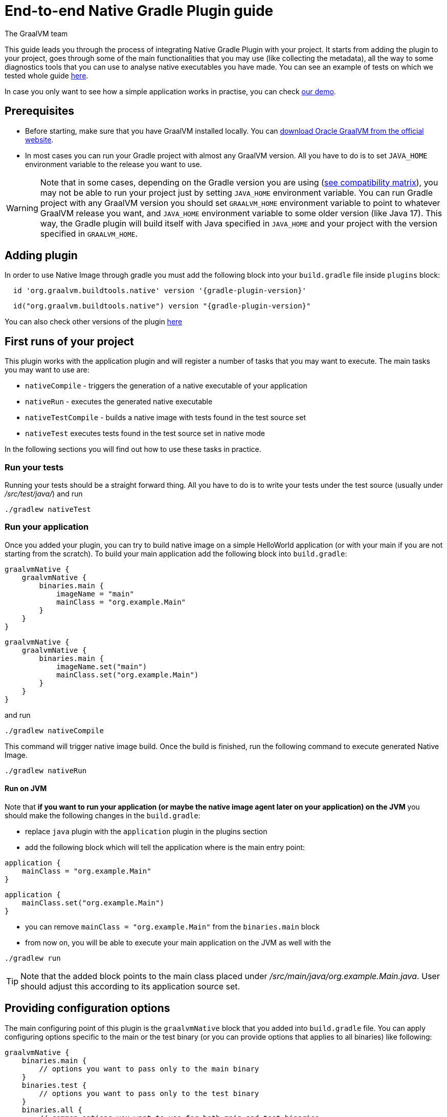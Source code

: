= End-to-end Native Gradle Plugin guide
The GraalVM team
:highlighjsdir: {gradle-relative-srcdir}/highlight


This guide leads you through the process of integrating Native Gradle Plugin with your project.
It starts from adding the plugin to your project, goes through some of the main functionalities that you may use (like collecting the metadata),
all the way to some diagnostics tools that you can use to analyse native executables you have made.
You can see an example of tests on which we tested whole guide <<example,here>>.

In case you only want to see how a simple application works in practise, you can check <<quickstart-gradle-plugin.adoc#,our demo>>.

[[prerequisites]]
== Prerequisites

- Before starting, make sure that you have GraalVM installed locally. You can https://www.graalvm.org/downloads/[download Oracle GraalVM from the official website].
- In most cases you can run your Gradle project with almost any GraalVM version. All you have to do is to set `JAVA_HOME` environment variable to the release you want to use.

[WARNING]
Note that in some cases, depending on the Gradle version you are using (https://docs.gradle.org/current/userguide/compatibility.html[see compatibility matrix]), you may not be able to run your project just by setting `JAVA_HOME` environment variable.
You can run Gradle project with any GraalVM version you should set `GRAALVM_HOME` environment variable to point to whatever GraalVM release you want, and `JAVA_HOME` environment variable to some older version (like Java 17).
This way, the Gradle plugin will build itself with Java specified in `JAVA_HOME` and your project with the version specified in `GRAALVM_HOME`.

[[adding-plugin]]
== Adding plugin

In order to use Native Image through gradle you must add the following block into your `build.gradle` file inside `plugins` block:

[source,groovy,subs="verbatim,attributes", role="multi-language-sample"]
----
  id 'org.graalvm.buildtools.native' version '{gradle-plugin-version}'
----

[source,kotlin,subs="verbatim,attributes",role="multi-language-sample"]
----
  id("org.graalvm.buildtools.native") version "{gradle-plugin-version}"
----

You can also check other versions of the plugin https://github.com/graalvm/native-build-tools/releases[here]

[[run-your-project]]
== First runs of your project

This plugin works with the application plugin and will register a number of tasks that you may want to execute.
The main tasks you may want to use are:

- `nativeCompile` - triggers the generation of a native executable of your application
- `nativeRun` - executes the generated native executable
- `nativeTestCompile` - builds a native image with tests found in the test source set
- `nativeTest` executes tests found in the test source set in native mode

In the following sections you will find out how to use these tasks in practice.


[[run-tests]]
=== Run your tests

Running your tests should be a straight forward thing.
All you have to do is to write your tests under the test source (usually under __/src/test/java/__) and run

[source,bash,subs="verbatim,attributes", role="multi-language-sample"]
----
./gradlew nativeTest
----

[[run-application]]
=== Run your application

Once you added your plugin, you can try to build native image on a simple HelloWorld application (or with your main if you are not starting from the scratch).
To build your main application add the following block into `build.gradle`:

[source,groovy,subs="verbatim,attributes", role="multi-language-sample"]
----
graalvmNative {
    graalvmNative {
        binaries.main {
            imageName = "main"
            mainClass = "org.example.Main"
        }
    }
}
----

[source,kotlin,subs="verbatim,attributes", role="multi-language-sample"]
----
graalvmNative {
    graalvmNative {
        binaries.main {
            imageName.set("main")
            mainClass.set("org.example.Main")
        }
    }
}
----

and run
[source,bash,subs="verbatim,attributes", role="multi-language-sample"]
----
./gradlew nativeCompile
----

This command will trigger native image build.
Once the build is finished, run the following command to execute generated Native Image.
[source,bash,subs="verbatim,attributes", role="multi-language-sample"]
----
./gradlew nativeRun
----

[[run-on-jvm]]
==== Run on JVM

Note that **if you want to run your application (or maybe the native image agent later on your application) on the JVM** you should make the following changes in the `build.gradle`:

- replace `java` plugin with the `application` plugin in the plugins section
- add the following block which will tell the application where is the main entry point:

[source,groovy,subs="verbatim,attributes", role="multi-language-sample"]
----
application {
    mainClass = "org.example.Main"
}
----

[source,kotlin,subs="verbatim,attributes", role="multi-language-sample"]
----
application {
    mainClass.set("org.example.Main")
}
----

- you can remove `mainClass = "org.example.Main"` from the `binaries.main` block
- from now on, you will be able to execute your main application on the JVM as well with the

[source,bash,subs="verbatim,attributes", role="multi-language-sample"]
----
./gradlew run
----

[TIP]
Note that the added block points to the main class placed under __/src/main/java/org.example.Main.java__. User should adjust this according to its application source set.


[[configuration-options]]
== Providing configuration options

The main configuring point of this plugin is the `graalvmNative` block that you added into `build.gradle` file.
You can apply configuring options specific to the main or the test binary (or you can provide options that applies to all binaries) like following:


[source,groovy,subs="verbatim,attributes", role="multi-language-sample"]
----
graalvmNative {
    binaries.main {
        // options you want to pass only to the main binary
    }
    binaries.test {
        // options you want to pass only to the test binary
    }
    binaries.all {
        // common options you want to use for both main and test binaries
    }
}
----

Inside these blocks you can pass the following options:

- `imageName` -The name of the native image
- `mainClass` - The main class to use, defaults to the application.mainClass
- `debug` - Determines if debug info should be generated, defaults to false (alternatively add --debug-native to the CLI)
- `verbose` - Add verbose output (`false` by default)
- `fallback` - Sets the fallback mode of native-image (`false` by default)
- `sharedLibrary` - Determines if image is a shared library
- `quickBuild` - Determines if image is being built in quick build mode
- `richOutput` - Determines if native-image building should be done with rich output
- `requiredVersion` - The minimal GraalVM version, can be `MAJOR`, `MAJOR.MINOR` or `MAJOR.MINOR.PATCH`
- `systemProperties` - Sets the system properties to use for the native image builder
- `configurationFileDirectories` - Adds a native image configuration file directory, containing files like reflection configuration
- `excludeConfig` - Excludes configuration that matches one of given regexes from JAR of dependency with said coordinates.
- `jvmArgs` - Passes the given argument directly to the JVM running the native image builder
- `useFatJar` - Instead of passing each jar individually, builds a fat jar

You can also pass **build-time** and **run-time** arguments:

- `buildArgs.add('<buildArg>')` - You can find more about possible build arguments https://www.graalvm.org/latest/reference-manual/native-image/overview/Options/[here] and https://www.graalvm.org/latest/reference-manual/native-image/overview/BuildConfiguration/[here]
- `runtimeArgs.add('<runtimeArg>')` - Runtime arguments consumed by your application

Here is an example of additional options usage:

[source,groovy,subs="verbatim,attributes", role="multi-language-sample"]
----
graalvmNative {
    binaries.main {
        imageName = 'application'
        mainClass = 'org.test.Main'
        fallback = true
        sharedLibrary = false
        richOutput = false
        requiredVersion = '22.3'

        systemProperties = [name1: 'value1', name2: 'value2']
        configurationFileDirectories.from(file('src/my-config'))

        buildArgs.add('--link-at-build-time')
        runtimeArgs.add('--help')

        jvmArgs.add('flag')
        useFatJar = true
    }

    binaries.test {
        debug = true
        verbose = true
    }

    binaries.all {
        quickBuild = false
    }
}
----

[source,kotlin,subs="verbatim,attributes", role="multi-language-sample"]
----
graalvmNative {
    binaries.main {
        imageName.set('application')
        mainClass.set('org.test.Main')
        fallback.set(true)
        sharedLibrary.set(false)
        richOutput.set(false)
        requiredVersion.set('22.3')

        systemProperties.putAll(mapOf("name1" to "value1", "name2" to "value2"))
        configurationFileDirectories.from(file('src/my-config'))

        buildArgs.add('--link-at-build-time')
        runtimeArgs.add('--help')

        jvmArgs.add('flag')
        useFatJar.set(true)
    }

    binaries.test {
        debug.set(true)
        verbose.set(true)
    }

    binaries.all {
        quickBuild.set(false)
    }
}
----

[[collect-metadata]]
== Collecting metadata

When your test/application starts to be a bit more complex things like **reflection**, **resources**, **serialization**, **proxies** or **jni** may be required.
Since the Native Image has closed world assumption, all of these things must be known in advance during the image build.
The easiest way how this information can be passed to the Native Image is through metadata config file(s) - depending on the GraalVM version you are using, there could be
a single `reachability-metadata.json` file (for newer GraalVM versions) or multiple json files (`reflect-config.json`, `resource-config.json`, `proxy-config.json`, `serialization-config.json`, `jni-config.json`).
To learn more about metadata that Native Image consumes, https://www.graalvm.org/latest/reference-manual/native-image/metadata/[see this].

For example, if you run the test that uses the reflection, and you don't have entry for that reflection call in the metadata config file, your test will fail.

To make your test/application work while using reflection (like in this example) or other metadata, you should either generate metadata configurations or write them manually.
To generate metadata automatically, you can run your tests (or the main application) with the Native Image Agent, that will collect all the metadata your test/application require.
To enable the agent (through Native Gradle Plugin) you should either:

- add `-Pagent` flag to the command you are executing
- or add the following block to `graalvmNative` block in the `build.gradle`:


[source,groovy,subs="verbatim,attributes", role="multi-language-sample"]
----
agent {
    enabled = true
}
----

[source,kotlin,subs="verbatim,attributes", role="multi-language-sample"]
----
agent {
    enabled.set(true)
}
----

[.underline]#To generate the metadata file(s) for your `tests` just run:#

- `./gradlew test` if you added the agent block to the configuration or `./gradlew -Pagent test` if you didn't. This command runs on JVM with native-image-agent and collects the metadata.
- `./gradlew nativeTest` if you added the agent block to the configuration or `./gradlew -Pagent nativeTest` if you didn't. This command runs on JVM with the native-image agent, collects the metadata and uses it for testing on native-image.


[.underline]#To generate the metadata file(s) for your `application` just run:#

- `./gradlew run` if you added the agent block to the configuration or `./gradlew -Pagent run` if you didn't. This command runs on JVM with native-image-agent and collects the metadata.

[WARNING]
====
Unless you specify the following block in your `build.gradle` file, Gradle will pick up the Agent from the `JAVA_HOME` environment variable.
This may cause problems if you set `GRAALVM_HOME` environment variable because your project will be build with one version and the Agent will generate metadata for the other one.

[source,groovy,subs="verbatim,attributes", role="multi-language-sample"]
----
executable = providers.environmentVariable("GRAALVM_HOME").map {
    "$it/bin/java"
}.get()
----

This way, generated metadata config file(s) will have format that is specified in the GraalVM version (from `GRAALVM_HOME`) you are using.
====


[[metadata-copy]]
=== Move generated metadata to non-default location

By default, generated metadata will be placed inside `build/native/agent-output` directory.
In many cases you may want to move generated metadata to some other location.
To do so, you can configure and run `metadataCopy` task.

==== Configure metadataCopy task

First, you can configure `metadataCopy` task by adding a new block, named `metadataCopy` inside `agent` block that you added in the previous step.
Inside this block, you can specify:

- `outputDirectories` - location where you want to move the metadata
- `inputTaskNames` - specifies tasks previously executed with the agent attached (tasks that generated metadata in the last step).
- `mergeWithExisting` - specifies whether the metadata you want to copy, should be merged with the metadata that already exists on the give location, or not. This only makes sense when there is already some existing metadata, created before.

For example: you want to execute `metadataCopy` task on the metadata generated from your tests.
Your `agent` block should look like this:

[source,groovy,subs="verbatim,attributes", role="multi-language-sample"]
----
agent {
    enabled = true
    metadataCopy {
        inputTaskNames.add("test")
        outputDirectories.add("src/test/resources/META-INF/native-image/org.example")
        mergeWithExisting = false
    }
}
----

[source,kotlin,subs="verbatim,attributes", role="multi-language-sample"]
----
agent {
    enabled.set(true)
    metadataCopy {
        inputTaskNames.add("test")
        outputDirectories.add("resources/META-INF/native-image/org.example")
        mergeWithExisting.set(false)
    }
}
----

Explanation of the `metadataCopy` block from above:

- __inputTaskNames.add("test")__ - means that metadata we want to copy was generated with the `./gradlew test` or `./gradlew nativeTest`
- __outputDirectories.add("resources/META-INF/native-image/org.example")__ - means that we want to copy metadata into the given directory
- __mergeWithExisting = false__ - means that we don't want to merge incoming metadata with the one that already exists on the location specified in `outputDirectories` (this makes sense since we don't have metadata on the given location already)

[[execute-metadata-copy-task]]
==== Execute metadataCopy task

Once the metadata is generated and the `metadataCopy` task is configured, you can run the task with:

[source,bash,subs="verbatim,attributes", role="multi-language-sample"]
----
./gradlew metadataCopy
----

Besides that, you can configure `metadataCopy` task through the command line as well:

[source,bash,subs="verbatim,attributes"]
----
./gradlew metadataCopy --task run   # if you used nativeRun (or just run) to collect metadata
./gradlew metadataCopy --task test  # if you used nativeTest (or just test) to collect metadata
./gradlew metadataCopy --dir <pathToSomeDirectory> # to specify the output directory
----

Here is an example of a valid `metadataCopy` usage:

[source,bash,subs="verbatim,attributes", role="multi-language-sample"]
----
./gradlew metadataCopy --task test --dir resources/META-INF/native-image/org.example
----

[WARNING]
====
Note that **if you store generated metadata on location other than the default one**, you will need to pass that location as a Native Image `buildArg` with `-H:ConfigurationFileDirectories` option.
For example, you can pass that argument inside the `binaries.all` (or `binaries.test` or `binaries.main` depending on your use-case) block like this:

[source,groovy,subs="verbatim,attributes", role="multi-language-sample"]
----
binaries.all {
    buildArgs.add("-H:ConfigurationFileDirectories=path/to/metadata")
}
----

[source,kotlin,subs="verbatim,attributes", role="multi-language-sample"]
----
binaries.all {
    buildArgs.add("-H:ConfigurationFileDirectories=path/to/metadata")
}
----
====

[[additional-agent-options]]
=== Additional Native Image Agent options

As your project grows, you should consider configuring the agent to gain more control over the generated metadata.

First thing that you can configure is the agent mode.
There are three possible agent modes:

* `standard` - only generates metadata without any special processing (this is the default mode). No additional options available.
* `conditional` - entries of the generated metadata will be included in the Native Image only if the condition in the entry is satisfied. Consumes following options:
** `userCodeFilterPath` - specifies a filter file used to classify classes as user application classes. Generated conditions will only reference these classes See <<agent-filter-file, the following section>>
** `extraFilterPath` - (optional) extra filter used to further filter the collected metadata. See <<agent-filter-file, the following section>>
* `direct` - in this mode user configures the agent completely manually by adding all options with:
** `options.add("<option>")`

Each of the described modes has its own benefits.
For example:

- `standard` mode is a **great starting point** in your project development
- `conditional` mode is mainly aimed towards **library maintainers** with the goal of reducing overall footprint
- `direct` mode is for **experienced users** that knows how to configure the agent manually

You can configure each mode (and declare the one that will be used for generating metadata) inside the `agent` block in `build.gradle` file.
Here is an example of the `agent` block with configured conditional and direct modes, where the conditional mode is set as default and will be used to generate the metadata:

[source,groovy,subs="verbatim,attributes", role="multi-language-sample"]
----
agent {
    enabled = true
    defaultMode = "conditional"
    modes {
        conditional {
            userCodeFilterPath = "src/test/resources/metadata.with.starting.user-code-filter/user-code-filter.json"
        }
        direct {
            options.add("config-output-dir=src/test/resources/direct-mode-metadata")
            options.add("experimental-configuration-with-origins")
        }
    }
}
----

[source,kotlin,subs="verbatim,attributes", role="multi-language-sample"]
----
agent {
    enabled.set(true)
    defaultMode.set("conditional")
    modes {
        conditional {
            userCodeFilterPath.set("src/test/resources/metadata.with.starting.user-code-filter/user-code-filter.json")
        }
        direct {
            options.add("config-output-dir=src/test/resources/direct-mode-metadata")
            options.add("experimental-configuration-with-origins")
        }
    }
}
----

If you want to **enable the agent through the command line**, you can specify in which mode you want to run it.
For example
[source,bash,subs="verbatim,attributes", role="multi-language-sample"]
----
./gradlew -Pagent=standard nativeTest
./gradlew -Pagent=conditional nativeTest
./gradlew -Pagent=direct nativeTest
----

[[common-agent-options]]
==== Common agent options

All the mentioned modes shares certain common configuration options like:

- callerFilterFiles
- accessFilterFiles
- builtinCallerFilter
- builtinHeuristicFilter
- enableExperimentalPredefinedClasses
- enableExperimentalUnsafeAllocationTracing
- trackReflectionMetadata

[WARNING]
**These options are for advanced usages, and you can read more about them https://www.graalvm.org/latest/reference-manual/native-image/metadata/AutomaticMetadataCollection/#agent-advanced-usage[here]**.

Complete example of the agent block should look like this:

[source,groovy,subs="verbatim,attributes", role="multi-language-sample"]
----
agent {
    defaultMode = "standard"
    enabled = true

    modes {
        conditional {
            userCodeFilterPath = "path-to-filter.json"
            extraFilterPath = "path-to-another-filter.json"
        }
        direct {
            options.add("config-output-dir={output_dir}")
            options.add("experimental-configuration-with-origins")
        }
    }

    callerFilterFiles.from("filter.json")
    accessFilterFiles.from("filter.json")
    builtinCallerFilter = true
    builtinHeuristicFilter = true
    enableExperimentalPredefinedClasses = false
    enableExperimentalUnsafeAllocationTracing = false
    trackReflectionMetadata = true

    metadataCopy {
        inputTaskNames.add("test")
        outputDirectories.add("src/main/resources/META-INF/native-image/<groupId>/<artifactId>/")
        mergeWithExisting = true
    }
}
----

[source,kotlin,subs="verbatim,attributes", role="multi-language-sample"]
----
agent {
    defaultMode.set("standard")
    enabled.set(true)

    modes {
        conditional {
            userCodeFilterPath.set("path-to-filter.json")
            extraFilterPath.set("path-to-another-filter.json")
        }
        direct {
            options.add("config-output-dir={output_dir}")
            options.add("experimental-configuration-with-origins")
        }
    }

    callerFilterFiles.from("filter.json")
    accessFilterFiles.from("filter.json")
    builtinCallerFilter.set(true)
    builtinHeuristicFilter.set(true)
    enableExperimentalPredefinedClasses.set(false)
    enableExperimentalUnsafeAllocationTracing.set(false)
    trackReflectionMetadata.set(true)

    metadataCopy {
        inputTaskNames.add("test")
        outputDirectories.add("src/main/resources/META-INF/native-image/<groupId>/<artifactId>/")
        mergeWithExisting.set(true)
    }
}
----


[[agent-filter-file]]
=== Reduce the amount of generated metadata

In some cases agent may include more metadata than it is actually needed. You can filter metadata using the agent filter files.
These filter files that agent consumes have the following structure:

[source,json,subs="verbatim,attributes", role="multi-language-sample"]
----
{
 "rules": [
    {"includeClasses": "some.class.to.include.**"},
    {"excludeClasses": "some.class.to.exclude.**"},
  ],
  "regexRules": [
    {"includeClasses": "regex\.example\.class.*"},
    {"excludeClasses": "regex\.example\.exclude[0-9]+"},
  ]
}
----

The process how you can pass the config files to the agent is described in the <<additional-agent-options,previous section>>.

We can see on the example how different filter files affect generated metadata:

We are starting with the simple filter file:

[source,json,subs="verbatim,attributes", role="multi-language-sample"]
----
{
  "rules": [
    {"includeClasses": "**"}
  ]
}
----

This filter file will instruct the agent to include everything and therefore, you will get a massive config file.
For example this is how `reachability-metadata.json` looks like:

[source,json,subs="verbatim,attributes", role="multi-language-sample"]
----
{
  {
    "reflection": [
      {
        "condition": {
          "typeReached": "java.io.ObjectInputStream"
        },
        "type": "[Ljava.lang.Object;"
      },
      {
        "condition": {
          "typeReached": "java.io.ObjectInputStream"
        },
        "type": "java.util.LinkedHashSet"
      },
      {
        "condition": {
          "typeReached": "org.gradle.api.internal.tasks.testing.junitplatform.JUnitPlatformTestClassProcessor"
        },
        "type": "org.example.NativeTests"
      },
      {
        "condition": {
          "typeReached": "org.junit.jupiter.engine.descriptor.ClassBasedTestDescriptor"
        },
        "type": "org.example.NativeTests",
        "allDeclaredFields": true
      },
      {
        "condition": {
          "typeReached": "org.junit.jupiter.engine.descriptor.ExtensionUtils"
        },
        "type": "org.example.NativeTests"
      },
      ...
    ],
    "resources": [
      {
        "condition": {
          "typeReached": "org.junit.platform.launcher.core.LauncherFactory"
        },
        "glob": "META-INF/services/org.junit.platform.engine.TestEngine"
      },
      {
        "condition": {
          "typeReached": "java.lang.ClassLoader"
        },
        "glob": "TestResource.txt"
      },
      ...
    ],
    "bundles": [],
    "jni": [
      {
        "condition": {
          "typeReached": "java.net.InetAddress"
        },
        "type": "java.lang.Boolean",
        "methods": [
          {
            "name": "getBoolean",
            "parameterTypes": [
              "java.lang.String"
            ]
          }
        ]
      }
    ]
  }
----

As you can see, there are lots of entries that you may don't want.
To reduce the amount of generated metadata, we will use the following `user-code-filter.json`:

[source,json,subs="verbatim,attributes", role="multi-language-sample"]
----
{
  "rules": [
    {"includeClasses": "**"},
    {"excludeClasses": "org.junit.**"},
    {"excludeClasses": "org.gradle.**"},
    {"excludeClasses": "worker.org.gradle.**"},
    {"excludeClasses": "org.slf4j.**"},
    {"excludeClasses": "java.**"}
  ]
}
----

[WARNING]
====
Be careful to remove only redundant metadata and keep metadata necessary for your project.
====

After we regenerate the metadata with the new filter, `reachability-metadata.json` generated on the same example as above will look like this:

[source,json,subs="verbatim,attributes", role="multi-language-sample"]
----
{
  "reflection": [
    {
      "condition": {
        "typeReached": "org.example.NativeTests"
      },
      "type": "org.example.NativeTests$Person",
      "allDeclaredFields": true
    },
    {
      "condition": {
        "typeReached": "sun.security.jca.GetInstance"
      },
      "type": "sun.security.provider.SHA",
      "methods": [
        {
          "name": "<init>",
          "parameterTypes": []
        }
      ]
    }
  ],
  "resources": [
    {
      "condition": {
        "typeReached": "org.example.NativeTests"
      },
      "glob": "TestResource.txt"
    }
  ],
  "bundles": []
}
----

As you can see there are no more entries that contain classes from `org.junit` (as their condition) for example.


[[maintain-generated-metadata]]
== Maintain generated metadata

If you are a library maintainer, or your application became huge, you may consider covering most of your code with tests.
This way you can also track if your project requires updates of the existing metadata.
Considering that you run your tests in certain CI, at some point (after updating some dependency or adding new feature/test) you may notice some test failures with missing resources errors or that something is reflectively missing...
In that case, your metadata requires update.

[WARNING]
Be aware that if you modified existing metadata file(s) on the default location, generating a new metadata will overwrite the existing one and your manual changes will be lost.

So if you modified existing metadata file(s) on the default location, please do the following:

1. Move your metadata to some other, non-default location (with the `metadataCopy` task for example)
2. Set `mergeWithExisting` option to true in the `metadataCopy` block
3. Run your tests again to generate new metadata (as we already described in the <<collect-metadata, collect metadata section>>)
4. Run `metadataCopy` task again (with `mergeWithExisting` set to true in step 2)

This way you will keep your original metadata, and add a new one.


[[reachability-metadata-repository]]
== Reachability metadata repository

Native Build Tools (both Gradle and Maven plugins) picks metadata from Reachability metadata repository to ensure your application works out-of-box (if all metadata required by your app is already contributed to the metadata repository).
Furthermore, you can configure Reachability metadata support through `metadataRepository` block added to our main `graalvmNative` block inside `build.gradle`.
Most common options you may want to configure in this block are:

* `enabled` - determines if you want to use Reachability metadata support or not (`true` by default)
* `version` - specifies exact Reachability metadata version you want to use
* `uri` - specifies the url where the metadata is stored. This can be used to point to the local repository

YYou can read more about __Reachability metadata support__ and other (advanced) configuring options, https://graalvm.github.io/native-build-tools/latest/gradle-plugin.html#_configuring_the_metadata_repository[here].

In some cases, when you want to maintain multiple projects that share common metadata from various libraries, you should consider contributing metadata to https://github.com/oracle/graalvm-reachability-metadata[Reachability metadata project].
https://github.com/oracle/graalvm-reachability-metadata/blob/master/CONTRIBUTING.md[Contributing to the repository] should be simple:

- Clone repository locally:

[source,bash,subs="verbatim,attributes", role="multi-language-sample"]
----
git clone git@github.com:oracle/graalvm-reachability-metadata.git
----

- generate metadata and test stubs (replace with the GAV coordinates of library you are providing metadata for):

[source,bash,subs="verbatim,attributes", role="multi-language-sample"]
----
./gradlew scaffold --coordinates com.example:my-library:1.0.0
----

- implement tests in test stubs that will show how you have generated metadata
- collect metadata as described https://github.com/oracle/graalvm-reachability-metadata/blob/master/docs/CollectingMetadata.md#collecting-metadata-for-a-library[here]
- create a pull request and fill the checklist

[[track-diagnostics]]
== Track diagnostics

If you want to explore details about native images you are generating, you can add:

[source,bash,subs="verbatim,attributes", role="multi-language-sample"]
----
buildArgs.add("--emit build-report")
----
For GraalVM versions starting from the GraalVM for JDK23

[source,bash,subs="verbatim,attributes", role="multi-language-sample"]
----
buildArgs.add("-H:+BuildReport")
----
For older GraalVM versions (starting from the GraalVM for JDK21)


When the Native Image build is completed, you will find a path to the generated Build Report HTML in `Build artifacts` section in the build output like this:
```
------------------------------------------------------------------------------------
Build artifacts:
/tmp/build/native/nativeCompile/main (executable)
/tmp/build/native/nativeCompile/main-build-report.html (build_info)
====================================================================================
```
You can read more about build report features https://www.graalvm.org/latest/reference-manual/native-image/overview/build-report/[here].

[NOTE]
Note that Build Report features vary depending on a GraalVM version you use.

[[example]]
== Example

Whole guide has been tested on the following test class:

[source,java,subs="verbatim,attributes", role="multi-language-sample"]
----
import org.junit.jupiter.api.Test;

import java.io.BufferedReader;
import java.io.IOException;
import java.io.InputStream;
import java.io.InputStreamReader;
import java.lang.reflect.Field;
import java.util.Arrays;
import java.util.List;

import static org.junit.jupiter.api.Assertions.assertTrue;

public class NativeTests {

    private static final List<String> resources = List.of("/TestResource.txt");

    @Test
    public void resourceTest() {
        try (InputStream is = NativeTests.class.getResourceAsStream(resources.get(0))) {
            if (is != null) {
                var reader = new BufferedReader(new InputStreamReader(is));
                reader.lines().forEach(System.out::println);
            } else {
                throw new IOException("Cannot read content of: " + resources.get(0));
            }
        } catch (IOException e) {
            throw new RuntimeException(e);
        }
    }

    private static class Person {
        private String name;
        private String surname;
    }

    @Test
    public void reflectionTest() {
        Object person = new Person();
        Field[] fields = person.getClass().getDeclaredFields();
        List<String> actualFieldNames = Arrays.stream(fields).map(Field::getName).toList();

        assertTrue(actualFieldNames.containsAll(Arrays.asList("name", "surname")));
    }
}
----
